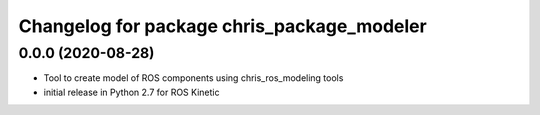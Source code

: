 ^^^^^^^^^^^^^^^^^^^^^^^^^^^^^^
Changelog for package chris_package_modeler
^^^^^^^^^^^^^^^^^^^^^^^^^^^^^^

0.0.0 (2020-08-28)
-------------------
* Tool to create model of ROS components using chris_ros_modeling tools
* initial release in Python 2.7 for ROS Kinetic
